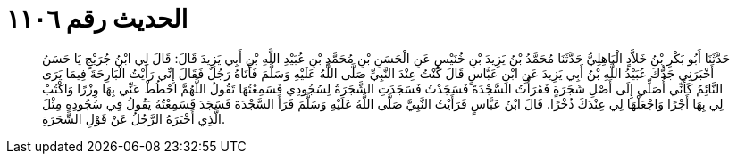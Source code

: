 
= الحديث رقم ١١٠٦

[quote.hadith]
حَدَّثَنَا أَبُو بَكْرِ بْنُ خَلاَّدٍ الْبَاهِلِيُّ حَدَّثَنَا مُحَمَّدُ بْنُ يَزِيدَ بْنِ خُنَيْسٍ عَنِ الْحَسَنِ بْنِ مُحَمَّدِ بْنِ عُبَيْدِ اللَّهِ بْنِ أَبِي يَزِيدَ قَالَ: قَالَ لِي ابْنُ جُرَيْجٍ يَا حَسَنُ أَخْبَرَنِي جَدُّكَ عُبَيْدُ اللَّهِ بْنُ أَبِي يَزِيدَ عَنِ ابْنِ عَبَّاسٍ قَالَ كُنْتُ عِنْدَ النَّبِيِّ صَلَّى اللَّهُ عَلَيْهِ وَسَلَّمَ فَأَتَاهُ رَجُلٌ فَقَالَ إِنِّي رَأَيْتُ الْبَارِحَةَ فِيمَا يَرَى النَّائِمُ كَأَنِّي أُصَلِّي إِلَى أَصْلِ شَجَرَةٍ فَقَرَأْتُ السَّجْدَةَ فَسَجَدْتُ فَسَجَدَتِ الشَّجَرَةُ لِسُجُودِي فَسَمِعْتُهَا تَقُولُ اللَّهُمَّ احْطُطْ عَنِّي بِهَا وِزْرًا وَاكْتُبْ لِي بِهَا أَجْرًا وَاجْعَلْهَا لِي عِنْدَكَ ذُخْرًا. قَالَ ابْنُ عَبَّاسٍ فَرَأَيْتُ النَّبِيَّ صَلَّى اللَّهُ عَلَيْهِ وَسَلَّمَ قَرَأَ السَّجْدَةَ فَسَجَدَ فَسَمِعْتُهُ يَقُولُ فِي سُجُودِهِ مِثْلَ الَّذِي أَخْبَرَهُ الرَّجُلُ عَنْ قَوْلِ الشَّجَرَةِ.